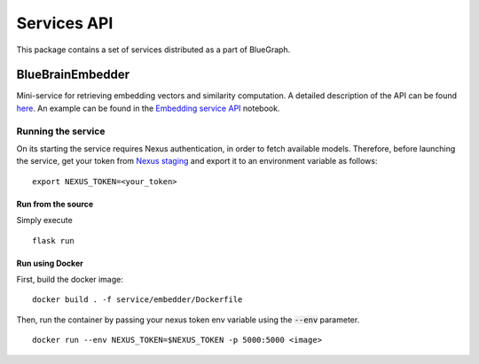 Services API
============

This package contains a set of services distributed as a part of BlueGraph.


BlueBrainEmbedder
-----------------

Mini-service for retrieving embedding vectors and similarity computation. A detailed description of the API can be found `here <https://github.com/BlueBrain/BlueGraph/blob/bluegraph_design/services/embedder/api.yaml>`_. An example can be found in the `Embedding service API <https://github.com/BlueBrain/BlueGraph/blob/bluegraph_design/services/embedder/examples/notebooks/Embedding%20service%20API.ipynb>`_ notebook. 



Running the service
^^^^^^^^^^^^^^^^^^^

On its starting the service requires Nexus authentication, in order to fetch available models. Therefore, before launching the service, get your token from `Nexus staging <https://staging.nexus.ocp.bbp.epfl.ch/>`_ and export it to an environment variable as follows:

::

  export NEXUS_TOKEN=<your_token>

Run from the source
~~~~~~~~~~~~~~~~~~~~~~

Simply execute

::

	flask run


Run using Docker
~~~~~~~~~~~~~~~~~~~~~~

First, build the docker image:

::

	docker build . -f service/embedder/Dockerfile

Then, run the container by passing your nexus token env variable using the :code:`--env` parameter.

::

	docker run --env NEXUS_TOKEN=$NEXUS_TOKEN -p 5000:5000 <image>

